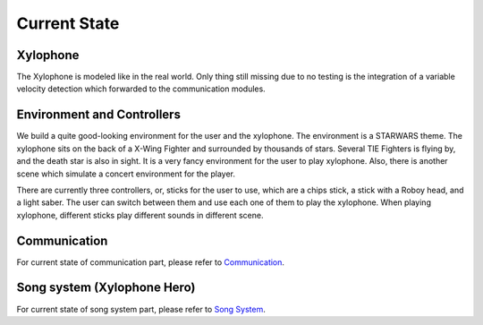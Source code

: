 Current State
================

Xylophone
-----------

The Xylophone is modeled like in the real world.
Only thing still missing due to no testing is the integration of a variable velocity detection which forwarded to the communication modules.

Environment and Controllers
-----------------------------

We build a quite good-looking environment for the user and the xylophone. The environment is a STARWARS theme. The xylophone sits on the back of a X-Wing Fighter and surrounded by thousands of stars. Several TIE Fighters is flying by, and the death star is also in sight. It is a very fancy environment for the user to play xylophone. Also, there is another scene which simulate a concert environment for the player.

There are currently three controllers, or, sticks for the user to use, which are a chips stick, a stick with a Roboy head, and a light saber. The user can switch between them and use each one of them to play the xylophone. When playing xylophone, different sticks play different sounds in different scene.

Communication
-----------------
For current state of communication part, please refer to `Communication <Communication.html>`_.

Song system (Xylophone Hero)
-------------------------------
For current state of song system part, please refer to `Song System <SongSystem.html>`_.
